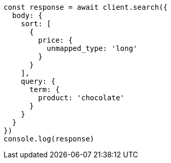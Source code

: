 // This file is autogenerated, DO NOT EDIT
// Use `node scripts/generate-docs-examples.js` to generate the docs examples

[source, js]
----
const response = await client.search({
  body: {
    sort: [
      {
        price: {
          unmapped_type: 'long'
        }
      }
    ],
    query: {
      term: {
        product: 'chocolate'
      }
    }
  }
})
console.log(response)
----

